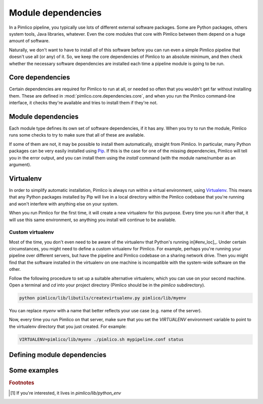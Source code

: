 ===================
Module dependencies
===================

In a Pimlico pipeline, you typically use lots of different external software packages. Some are Python packages,
others system tools, Java libraries, whatever. Even the core modules that core with Pimlico between them
depend on a huge amount of software.

Naturally, we don't want to have to install *all* of this software before you can run even a simple Pimlico
pipeline that doesn't use all (or any) of it. So, we keep the core dependencies of Pimlico to an absolute
minimum, and then check whether the necessary software dependencies are installed each time a pipeline module
is going to be run.

Core dependencies
=================
Certain dependencies are required for Pimlico to run at all, or needed so often that you wouldn't get far without
installing them. These are defined in :mod:`pimlico.core.dependencies.core`, and when you run the Pimlico command-line
interface, it checks they're available and tries to install them if they're not.

Module dependencies
===================
Each module type defines its own set of software dependencies, if it has any. When you try to run the module,
Pimlico runs some checks to try to make sure that all of these are available.

If some of them are not, it may be possible to install them automatically, straight from Pimlico. In particular,
many Python packages can be very easily installed using `Pip <https://pypi.python.org/pypi/pip>`_. If this is
the case for one of the missing dependencies, Pimlico will tell you in the error output, and you can install
them using the `install` command (with the module name/number as an argument).

Virtualenv
==========
In order to simplify automatic installation, Pimlico is always run within a virtual environment, using
`Virtualenv <https://virtualenv.pypa.io/en/stable/>`_. This means that any Python packages installed by Pip will
live in a local directory within the Pimlico codebase that you're running and won't interfere with anything else
on your system.

When you run Pimlico for the first time, it will create a new virtualenv for this purpose. Every time you run it
after that, it will use this same environment, so anything you install will continue to be available.

Custom virtualenv
-----------------
Most of the time, you don't even need to be aware of the virtualenv that Python's running in[#env_loc]_.
Under certain circumstances, you might need to define a custom virtualenv for Pimlico. For example, perhaps
you're running your pipeline over different servers, but have the pipeline and Pimlico codebase on a sharing
network drive. Then you might find that the software installed in the virtualenv on one machine is incompatible
with the system-wide software on the other.

Follow the following procedure to set up a suitable alternative virtualenv, which you can use on your second
machine. Open a terminal and `cd` into your project directory (Pimlico should be in the `pimlico` subdirectory).

.. code:: sh

   python pimlico/lib/libutils/createvirtualenv.py pimlico/lib/myenv

You can replace `myenv` with a name that better reflects your use case (e.g. name of the server).

Now, every time you run Pimlico on that server, make sure that you set the `VIRTUALENV` environment variable to
point to the virtualenv directory that you just created. For example:

.. code:: sh

   VIRTUALENV=pimlico/lib/myenv ./pimlico.sh mypipeline.conf status

Defining module dependencies
============================

.. todo::

   Describe how module dependencies are defined for different types of deps

Some examples
=============

.. todo::

   Include some examples from the core modules of how deps are defined and some special cases of software fetching



.. rubric:: Footnotes

.. [#env_loc] If you're interested, it lives in `pimlico/lib/python_env`
